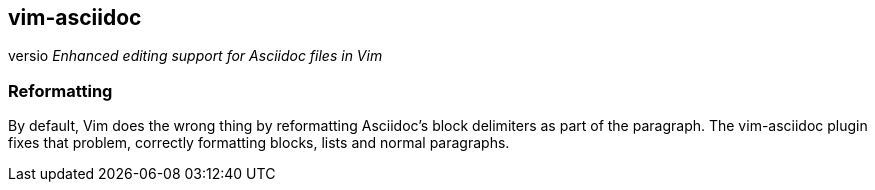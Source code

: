 vim-asciidoc
------------
versio
__Enhanced editing support for Asciidoc files in Vim__

Reformatting
~~~~~~~~~~~~

By default, Vim does the wrong thing by reformatting Asciidoc's block
delimiters as part of the paragraph. The vim-asciidoc plugin fixes
that problem, correctly formatting blocks, lists and normal
paragraphs.
